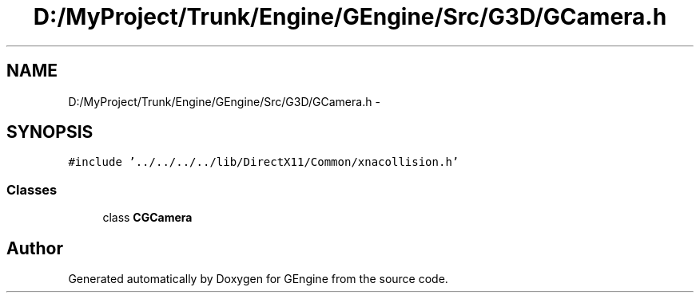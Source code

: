 .TH "D:/MyProject/Trunk/Engine/GEngine/Src/G3D/GCamera.h" 3 "Sat Dec 26 2015" "Version v0.1" "GEngine" \" -*- nroff -*-
.ad l
.nh
.SH NAME
D:/MyProject/Trunk/Engine/GEngine/Src/G3D/GCamera.h \- 
.SH SYNOPSIS
.br
.PP
\fC#include '\&.\&./\&.\&./\&.\&./\&.\&./lib/DirectX11/Common/xnacollision\&.h'\fP
.br

.SS "Classes"

.in +1c
.ti -1c
.RI "class \fBCGCamera\fP"
.br
.in -1c
.SH "Author"
.PP 
Generated automatically by Doxygen for GEngine from the source code\&.
